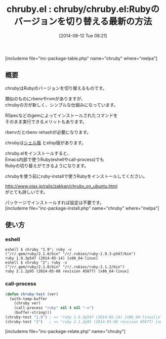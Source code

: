 #+BLOG: rubikitch
#+POSTID: 200
#+BLOG: rubikitch
#+DATE: [2014-08-12 Tue 08:21]
#+PERMALINK: chruby
#+OPTIONS: toc:nil num:nil todo:nil pri:nil tags:nil ^:nil \n:t
#+ISPAGE: nil
#+DESCRIPTION:
# (progn (erase-buffer)(find-file-hook--org2blog/wp-mode))
#+BLOG: rubikitch
#+CATEGORY: Ruby支援
#+EL_PKG_NAME: chruby
#+TAGS: 外部プログラム使用, use:ruby
#+EL_TITLE0: chruby/chruby.el:Rubyのバージョンを切り替える最新の方法
#+begin: org2blog
#+TITLE: chruby.el : chruby/chruby.el:Rubyのバージョンを切り替える最新の方法
[includeme file="inc-package-table.php" name="chruby" where="melpa"]
** 概要
chrubyはRubyのバージョンを切り替えるものです。

類似のものにrbenvやrvmがありますが、
chrubyの方が新しく、シンプルな仕組みになっています。

RSpecなどのgemによってインストールされたコマンドを
そのまま実行できるメリットもあります。

rbenvだとrbenv rehashが必要になります。

chrubyは[[https://github.com/postmodern/chruby/][シェル版]] とelisp版があります。

chruby.elをインストールすると、
Emacs内部で使うRuby(eshellやcall-process)でも
Rubyの切り替えができるようになります。

chrubyを使う前にruby-installで使うRubyをインストールしてください。

http://www.oiax.jp/rails/zakkan/chruby_on_ubuntu.html
がとても詳しいです。

パッケージでインストールすれば設定は不要です。
[includeme file="inc-package-install.php" name="chruby" where="melpa"]

#+end:
** 概要                                                             :noexport:
chrubyはRubyのバージョンを切り替えるものです。

類似のものにrbenvやrvmがありますが、
chrubyの方が新しく、シンプルな仕組みになっています。

RSpecなどのgemによってインストールされたコマンドを
そのまま実行できるメリットもあります。

rbenvだとrbenv rehashが必要になります。

chrubyは[[https://github.com/postmodern/chruby/][シェル版]] とelisp版があります。

chruby.elをインストールすると、
Emacs内部で使うRuby(eshellやcall-process)でも
Rubyの切り替えができるようになります。

chrubyを使う前にruby-installで使うRubyをインストールしてください。

http://www.oiax.jp/rails/zakkan/chruby_on_ubuntu.html
がとても詳しいです。

パッケージでインストールすれば設定は不要です。
** 使い方
*** eshell
#+BEGIN_EXAMPLE
eshell $ chruby "1.9"; ruby -v
("/r/.gem/ruby/2.1.0/bin" "/r/.rubies/ruby-1.9.3-p547/bin")
ruby 1.9.3p547 (2014-05-14) [x86_64-linux]
eshell $ chruby "2"; ruby -v
("/r/.gem/ruby/2.1.0/bin" "/r/.rubies/ruby-2.1.2/bin")
ruby 2.1.2p95 (2014-05-08 revision 45877) [x86_64-linux]
#+END_EXAMPLE
*** call-process
#+begin_src emacs-lisp
(defun chruby-test (ver)
  (with-temp-buffer
    (chruby ver)
    (call-process "ruby" nil t nil "-v")
    (buffer-string)))
(chruby-test "1.9") ; => "ruby 1.9.3p547 (2014-05-14) [x86_64-linux]\n"
(chruby-test "2")   ; => "ruby 2.1.2p95 (2014-05-08 revision 45877) [x86_64-linux]\n"
#+end_src
[includeme file="inc-package-relate.php" name="chruby"]
